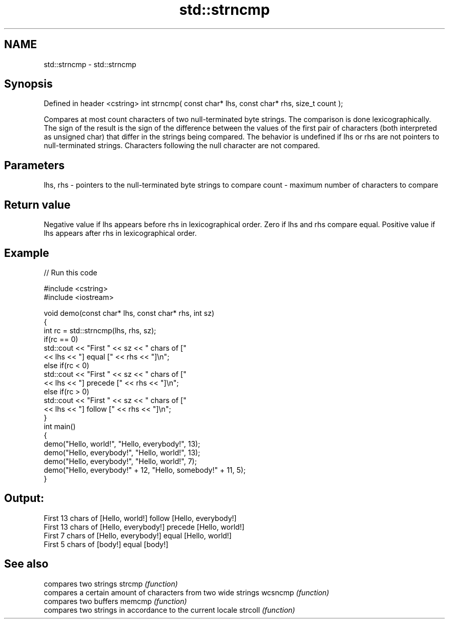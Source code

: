 .TH std::strncmp 3 "2020.03.24" "http://cppreference.com" "C++ Standard Libary"
.SH NAME
std::strncmp \- std::strncmp

.SH Synopsis

Defined in header <cstring>
int strncmp( const char* lhs, const char* rhs, size_t count );

Compares at most count characters of two null-terminated byte strings. The comparison is done lexicographically.
The sign of the result is the sign of the difference between the values of the first pair of characters (both interpreted as unsigned char) that differ in the strings being compared.
The behavior is undefined if lhs or rhs are not pointers to null-terminated strings.
Characters following the null character are not compared.

.SH Parameters


lhs, rhs - pointers to the null-terminated byte strings to compare
count    - maximum number of characters to compare


.SH Return value

Negative value if lhs appears before rhs in lexicographical order.
Zero if lhs and rhs compare equal.
Positive value if lhs appears after rhs in lexicographical order.

.SH Example


// Run this code

  #include <cstring>
  #include <iostream>

  void demo(const char* lhs, const char* rhs, int sz)
  {
      int rc = std::strncmp(lhs, rhs, sz);
      if(rc == 0)
          std::cout << "First " << sz << " chars of ["
                    << lhs << "] equal [" << rhs << "]\\n";
      else if(rc < 0)
          std::cout << "First " << sz << " chars of ["
                    << lhs << "] precede [" << rhs << "]\\n";
      else if(rc > 0)
          std::cout << "First " << sz << " chars of ["
                    << lhs << "] follow [" << rhs << "]\\n";
  }
  int main()
  {
      demo("Hello, world!", "Hello, everybody!", 13);
      demo("Hello, everybody!", "Hello, world!", 13);
      demo("Hello, everybody!", "Hello, world!", 7);
      demo("Hello, everybody!" + 12, "Hello, somebody!" + 11, 5);
  }

.SH Output:

  First 13 chars of [Hello, world!] follow [Hello, everybody!]
  First 13 chars of [Hello, everybody!] precede [Hello, world!]
  First 7 chars of [Hello, everybody!] equal [Hello, world!]
  First 5 chars of [body!] equal [body!]


.SH See also


        compares two strings
strcmp  \fI(function)\fP
        compares a certain amount of characters from two wide strings
wcsncmp \fI(function)\fP
        compares two buffers
memcmp  \fI(function)\fP
        compares two strings in accordance to the current locale
strcoll \fI(function)\fP





